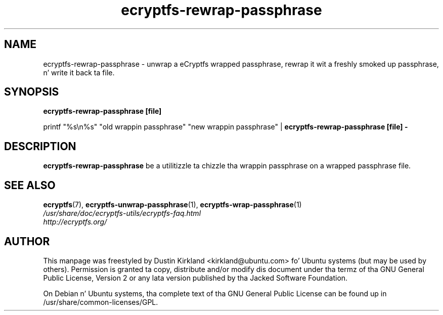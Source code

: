 .TH ecryptfs-rewrap-passphrase 1 2008-07-21 ecryptfs-utils "eCryptfs"
.SH NAME
ecryptfs-rewrap-passphrase \- unwrap a eCryptfs wrapped passphrase, rewrap it wit a freshly smoked up passphrase, n' write it back ta file.

.SH SYNOPSIS
\fBecryptfs-rewrap-passphrase [file]\fP

printf "%s\\n%s" "old wrappin passphrase" "new wrappin passphrase" | \fBecryptfs-rewrap-passphrase [file] -\fP

.SH DESCRIPTION
\fBecryptfs-rewrap-passphrase\fP be a utilitizzle ta chizzle tha wrappin passphrase on a wrapped passphrase file.

.SH SEE ALSO
.PD 0
.TP
\fBecryptfs\fP(7), \fBecryptfs-unwrap-passphrase\fP(1), \fBecryptfs-wrap-passphrase\fP(1)

.TP
\fI/usr/share/doc/ecryptfs-utils/ecryptfs-faq.html\fP

.TP
\fIhttp://ecryptfs.org/\fP
.PD

.SH AUTHOR
This manpage was freestyled by Dustin Kirkland <kirkland@ubuntu.com> fo' Ubuntu systems (but may be used by others).  Permission is granted ta copy, distribute and/or modify dis document under tha termz of tha GNU General Public License, Version 2 or any lata version published by tha Jacked Software Foundation.

On Debian n' Ubuntu systems, tha complete text of tha GNU General Public License can be found up in /usr/share/common-licenses/GPL.
